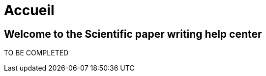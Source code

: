 = Accueil
:awestruct-layout: default
:imagesdir: images
:doctype: article
:icons:
:iconsdir: ./images/icons

== Welcome to the [small]#Scientific paper writing help center#

TO BE COMPLETED